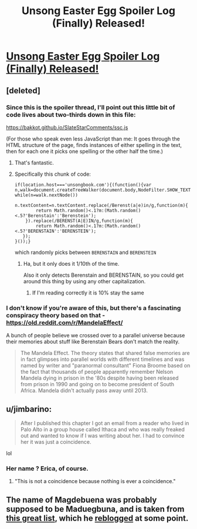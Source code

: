 #+TITLE: Unsong Easter Egg Spoiler Log (Finally) Released!

* [[https://unsongbook.com/tosefta/][Unsong Easter Egg Spoiler Log (Finally) Released!]]
:PROPERTIES:
:Author: istandleet
:Score: 46
:DateUnix: 1562161993.0
:DateShort: 2019-Jul-03
:END:

** [deleted]
:PROPERTIES:
:Score: 24
:DateUnix: 1562164321.0
:DateShort: 2019-Jul-03
:END:

*** Since this is the spoiler thread, I'll point out this little bit of code lives about two-thirds down in this file:

[[https://bakkot.github.io/SlateStarComments/ssc.js]]

(For those who speak even less JavaScript than me: It goes through the HTML structure of the page, finds instances of either spelling in the text, then for each one it picks one spelling or the other half the time.)
:PROPERTIES:
:Author: fubo
:Score: 18
:DateUnix: 1562165316.0
:DateShort: 2019-Jul-03
:END:

**** That's fantastic.
:PROPERTIES:
:Author: SeekingImmortality
:Score: 7
:DateUnix: 1562170190.0
:DateShort: 2019-Jul-03
:END:


**** Specifically this chunk of code:

#+begin_example
  if(location.host==='unsongbook.com'){(function(){var n,walk=document.createTreeWalker(document.body,NodeFilter.SHOW_TEXT,null,false);
  while(n=walk.nextNode())
      n.textContent=n.textContent.replace(/Berenst(a|e)in/g,function(m){
          return Math.random()<.1?m:(Math.random()<.5?'Berenstain':'Berenstein');
      }).replace(/BERENST(A|E)IN/g,function(m){
          return Math.random()<.1?m:(Math.random()<.5?'BERENSTAIN':'BERENSTEIN');
     });
  }());}
#+end_example

which randomly picks between =BERENSTAIN= and =BERENSTEIN=
:PROPERTIES:
:Author: Crimethinker
:Score: 4
:DateUnix: 1562225895.0
:DateShort: 2019-Jul-04
:END:

***** Ha, but it only does it 1/10th of the time.

Also it only detects Berenstain and BERENSTAIN, so you could get around this thing by using any other capitalization.
:PROPERTIES:
:Author: IICVX
:Score: 1
:DateUnix: 1562251846.0
:DateShort: 2019-Jul-04
:END:

****** If I'm reading correctly it is 10% stay the same
:PROPERTIES:
:Author: istandleet
:Score: 1
:DateUnix: 1562262759.0
:DateShort: 2019-Jul-04
:END:


*** I don't know if you're aware of this, but there's a fascinating conspiracy theory based on that - [[https://old.reddit.com/r/MandelaEffect/]]

A bunch of people believe we crossed over to a parallel universe because their memories about stuff like Berenstain Bears don't match the reality.

#+begin_quote
  The Mandela Effect. The theory states that shared false memories are in fact glimpses into parallel worlds with different timelines and was named by writer and "paranormal consultant" Fiona Broome based on the fact that thousands of people apparently remember Nelson Mandela dying in prison in the '80s despite having been released from prison in 1990 and going on to become president of South Africa. Mandela didn't actually pass away until 2013.
#+end_quote
:PROPERTIES:
:Author: lumenwrites
:Score: 5
:DateUnix: 1562181047.0
:DateShort: 2019-Jul-03
:END:


** u/jimbarino:
#+begin_quote
  After I published this chapter I got an email from a reader who lived in Palo Alto in a group house called Ithaca and who was really freaked out and wanted to know if I was writing about her. I had to convince her it was just a coincidence.
#+end_quote

lol
:PROPERTIES:
:Author: jimbarino
:Score: 9
:DateUnix: 1562195356.0
:DateShort: 2019-Jul-04
:END:

*** Her name ? Erica, of course.
:PROPERTIES:
:Author: JesradSeraph
:Score: 1
:DateUnix: 1562404179.0
:DateShort: 2019-Jul-06
:END:

**** "This is not a coincidence because nothing is ever a coincidence."
:PROPERTIES:
:Author: tender_steak
:Score: 1
:DateUnix: 1562987379.0
:DateShort: 2019-Jul-13
:END:


** The name of Magdebuena was probably supposed to be Maduegbuna, and is taken from [[http://www.babynology.com/nigerian_babynames.html][this great list]], which he [[http://slatestarscratchpad.tumblr.com/post/120974740041/very-strangely-translated-nigerian-baby-names][reblogged]] at some point.
:PROPERTIES:
:Author: Shemetz
:Score: 3
:DateUnix: 1562247849.0
:DateShort: 2019-Jul-04
:END:
